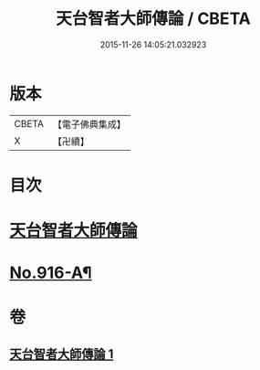 #+TITLE: 天台智者大師傳論 / CBETA
#+DATE: 2015-11-26 14:05:21.032923
* 版本
 |     CBETA|【電子佛典集成】|
 |         X|【卍續】    |

* 目次
* [[file:KR6d0214_001.txt::001-0735a3][天台智者大師傳論]]
* [[file:KR6d0214_001.txt::0735b17][No.916-A¶]]
* 卷
** [[file:KR6d0214_001.txt][天台智者大師傳論 1]]
